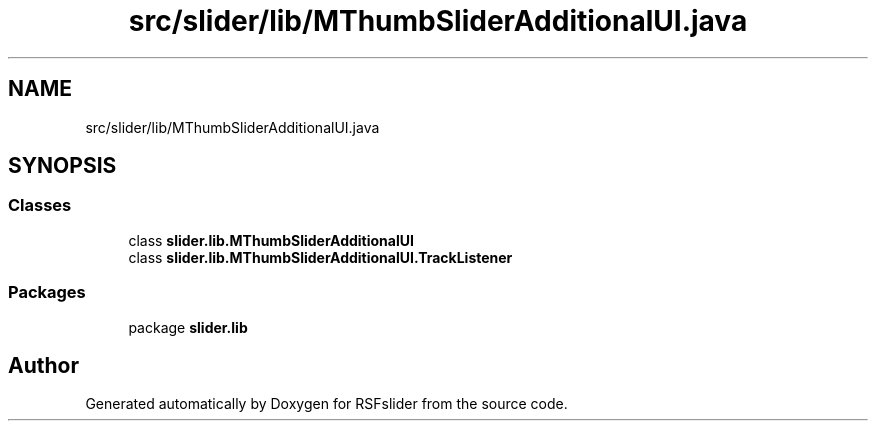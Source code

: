.TH "src/slider/lib/MThumbSliderAdditionalUI.java" 3 "Sun Jul 19 2020" "Version Test1" "RSFslider" \" -*- nroff -*-
.ad l
.nh
.SH NAME
src/slider/lib/MThumbSliderAdditionalUI.java
.SH SYNOPSIS
.br
.PP
.SS "Classes"

.in +1c
.ti -1c
.RI "class \fBslider\&.lib\&.MThumbSliderAdditionalUI\fP"
.br
.ti -1c
.RI "class \fBslider\&.lib\&.MThumbSliderAdditionalUI\&.TrackListener\fP"
.br
.in -1c
.SS "Packages"

.in +1c
.ti -1c
.RI "package \fBslider\&.lib\fP"
.br
.in -1c
.SH "Author"
.PP 
Generated automatically by Doxygen for RSFslider from the source code\&.
